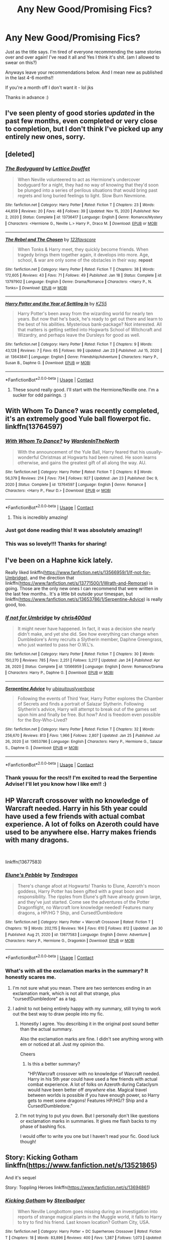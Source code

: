 #+TITLE: Any New Good/Promising Fics?

* Any New Good/Promising Fics?
:PROPERTIES:
:Author: CharlieTuesdays1
:Score: 41
:DateUnix: 1612166098.0
:DateShort: 2021-Feb-01
:FlairText: Request
:END:
Just as the title says. I'm tired of everyone recommending the same stories over and over again! I've read it all and Yes I think it's shit. (am I allowed to swear on this?)

Anyways leave your recommendations below. And I mean new as published in the last 4-6 months!!

If you're a month off I don't want it - lol jks

Thanks in advance :)


** I've seen plenty of good stories /updated/ in the past few months, even completed or very close to completion, but I don't think I've picked up any entirely new ones, sorry.
:PROPERTIES:
:Author: thrawnca
:Score: 13
:DateUnix: 1612175498.0
:DateShort: 2021-Feb-01
:END:


** [deleted]
:PROPERTIES:
:Score: 5
:DateUnix: 1612183090.0
:DateShort: 2021-Feb-01
:END:

*** [[https://www.fanfiction.net/s/13736417/1/][*/The Bodyguard/*]] by [[https://www.fanfiction.net/u/11852120/Lettice-Douffet][/Lettice Douffet/]]

#+begin_quote
  When Neville volunteered to act as Hermione's undercover bodyguard for a night, they had no way of knowing that they'd soon be plunged into a series of perilous situations that would bring past regrets and long buried feelings to light. Slow Burn Nevmione.
#+end_quote

^{/Site/:} ^{fanfiction.net} ^{*|*} ^{/Category/:} ^{Harry} ^{Potter} ^{*|*} ^{/Rated/:} ^{Fiction} ^{T} ^{*|*} ^{/Chapters/:} ^{23} ^{*|*} ^{/Words/:} ^{44,859} ^{*|*} ^{/Reviews/:} ^{20} ^{*|*} ^{/Favs/:} ^{48} ^{*|*} ^{/Follows/:} ^{39} ^{*|*} ^{/Updated/:} ^{Nov} ^{15,} ^{2020} ^{*|*} ^{/Published/:} ^{Nov} ^{2,} ^{2020} ^{*|*} ^{/Status/:} ^{Complete} ^{*|*} ^{/id/:} ^{13736417} ^{*|*} ^{/Language/:} ^{English} ^{*|*} ^{/Genre/:} ^{Romance/Mystery} ^{*|*} ^{/Characters/:} ^{<Hermione} ^{G.,} ^{Neville} ^{L.>} ^{Harry} ^{P.,} ^{Draco} ^{M.} ^{*|*} ^{/Download/:} ^{[[http://www.ff2ebook.com/old/ffn-bot/index.php?id=13736417&source=ff&filetype=epub][EPUB]]} ^{or} ^{[[http://www.ff2ebook.com/old/ffn-bot/index.php?id=13736417&source=ff&filetype=mobi][MOBI]]}

--------------

[[https://www.fanfiction.net/s/13797902/1/][*/The Rebel and The Chosen/*]] by [[https://www.fanfiction.net/u/11277974/123favscore][/123favscore/]]

#+begin_quote
  When Tonks & Harry meet, they quickly become friends. When tragedy brings them together again, it develops into more. Age, school, & war are only some of the obstacles in their way. *repost*
#+end_quote

^{/Site/:} ^{fanfiction.net} ^{*|*} ^{/Category/:} ^{Harry} ^{Potter} ^{*|*} ^{/Rated/:} ^{Fiction} ^{T} ^{*|*} ^{/Chapters/:} ^{38} ^{*|*} ^{/Words/:} ^{172,605} ^{*|*} ^{/Reviews/:} ^{43} ^{*|*} ^{/Favs/:} ^{71} ^{*|*} ^{/Follows/:} ^{49} ^{*|*} ^{/Published/:} ^{Jan} ^{18} ^{*|*} ^{/Status/:} ^{Complete} ^{*|*} ^{/id/:} ^{13797902} ^{*|*} ^{/Language/:} ^{English} ^{*|*} ^{/Genre/:} ^{Drama/Romance} ^{*|*} ^{/Characters/:} ^{<Harry} ^{P.,} ^{N.} ^{Tonks>} ^{*|*} ^{/Download/:} ^{[[http://www.ff2ebook.com/old/ffn-bot/index.php?id=13797902&source=ff&filetype=epub][EPUB]]} ^{or} ^{[[http://www.ff2ebook.com/old/ffn-bot/index.php?id=13797902&source=ff&filetype=mobi][MOBI]]}

--------------

[[https://www.fanfiction.net/s/13643841/1/][*/Harry Potter and the Year of Settling In/*]] by [[https://www.fanfiction.net/u/3498500/KZ55][/KZ55/]]

#+begin_quote
  Harry Potter's been away from the wizarding world for nearly ten years. But now that he's back, he's ready to get out there and learn to the best of his abilities. Mysterious bank-package? Not interested. All that matters is getting settled into Hogwarts School of Witchcraft and Wizardry, and perhaps leave the Dursleys for good as well.
#+end_quote

^{/Site/:} ^{fanfiction.net} ^{*|*} ^{/Category/:} ^{Harry} ^{Potter} ^{*|*} ^{/Rated/:} ^{Fiction} ^{T} ^{*|*} ^{/Chapters/:} ^{9} ^{*|*} ^{/Words/:} ^{43,128} ^{*|*} ^{/Reviews/:} ^{7} ^{*|*} ^{/Favs/:} ^{65} ^{*|*} ^{/Follows/:} ^{99} ^{*|*} ^{/Updated/:} ^{Jan} ^{23} ^{*|*} ^{/Published/:} ^{Jul} ^{15,} ^{2020} ^{*|*} ^{/id/:} ^{13643841} ^{*|*} ^{/Language/:} ^{English} ^{*|*} ^{/Genre/:} ^{Friendship/Adventure} ^{*|*} ^{/Characters/:} ^{Harry} ^{P.,} ^{Susan} ^{B.,} ^{Daphne} ^{G.} ^{*|*} ^{/Download/:} ^{[[http://www.ff2ebook.com/old/ffn-bot/index.php?id=13643841&source=ff&filetype=epub][EPUB]]} ^{or} ^{[[http://www.ff2ebook.com/old/ffn-bot/index.php?id=13643841&source=ff&filetype=mobi][MOBI]]}

--------------

*FanfictionBot*^{2.0.0-beta} | [[https://github.com/FanfictionBot/reddit-ffn-bot/wiki/Usage][Usage]] | [[https://www.reddit.com/message/compose?to=tusing][Contact]]
:PROPERTIES:
:Author: FanfictionBot
:Score: 3
:DateUnix: 1612183114.0
:DateShort: 2021-Feb-01
:END:

**** These sound really good. I'll start with the Hermione/Neville one. I'm a sucker for odd pairings. :)
:PROPERTIES:
:Author: CharlieTuesdays1
:Score: 3
:DateUnix: 1612323378.0
:DateShort: 2021-Feb-03
:END:


** With Whom To Dance? was recently completed, it's an extremely good Yule ball flowerpot fic. linkffn(13764597)
:PROPERTIES:
:Author: Flying_DutchmanBCG
:Score: 7
:DateUnix: 1612222430.0
:DateShort: 2021-Feb-02
:END:

*** [[https://www.fanfiction.net/s/13764597/1/][*/With Whom To Dance?/*]] by [[https://www.fanfiction.net/u/6194118/WardenInTheNorth][/WardenInTheNorth/]]

#+begin_quote
  With the announcement of the Yule Ball, Harry feared that his usually-wonderful Christmas at Hogwarts had been ruined. He soon learns otherwise, and gains the greatest gift of all along the way. AU.
#+end_quote

^{/Site/:} ^{fanfiction.net} ^{*|*} ^{/Category/:} ^{Harry} ^{Potter} ^{*|*} ^{/Rated/:} ^{Fiction} ^{T} ^{*|*} ^{/Chapters/:} ^{8} ^{*|*} ^{/Words/:} ^{56,379} ^{*|*} ^{/Reviews/:} ^{214} ^{*|*} ^{/Favs/:} ^{734} ^{*|*} ^{/Follows/:} ^{927} ^{*|*} ^{/Updated/:} ^{Jan} ^{23} ^{*|*} ^{/Published/:} ^{Dec} ^{9,} ^{2020} ^{*|*} ^{/Status/:} ^{Complete} ^{*|*} ^{/id/:} ^{13764597} ^{*|*} ^{/Language/:} ^{English} ^{*|*} ^{/Genre/:} ^{Romance} ^{*|*} ^{/Characters/:} ^{<Harry} ^{P.,} ^{Fleur} ^{D.>} ^{*|*} ^{/Download/:} ^{[[http://www.ff2ebook.com/old/ffn-bot/index.php?id=13764597&source=ff&filetype=epub][EPUB]]} ^{or} ^{[[http://www.ff2ebook.com/old/ffn-bot/index.php?id=13764597&source=ff&filetype=mobi][MOBI]]}

--------------

*FanfictionBot*^{2.0.0-beta} | [[https://github.com/FanfictionBot/reddit-ffn-bot/wiki/Usage][Usage]] | [[https://www.reddit.com/message/compose?to=tusing][Contact]]
:PROPERTIES:
:Author: FanfictionBot
:Score: 2
:DateUnix: 1612222453.0
:DateShort: 2021-Feb-02
:END:

**** This is incredibly amazing!
:PROPERTIES:
:Author: thebluedentist0
:Score: 1
:DateUnix: 1612714896.0
:DateShort: 2021-Feb-07
:END:


*** Just got done reading this! It was absolutely amazing!!
:PROPERTIES:
:Author: erh2323
:Score: 1
:DateUnix: 1612291352.0
:DateShort: 2021-Feb-02
:END:


*** This was so lovely!!! Thanks for sharing!
:PROPERTIES:
:Author: John1907
:Score: 1
:DateUnix: 1612551161.0
:DateShort: 2021-Feb-05
:END:


** I've been on a Haphne kick lately.

Really liked linkffn([[https://www.fanfiction.net/s/13566959/1/If-not-for-Umbridge]]), and the direction that linkffn([[https://www.fanfiction.net/s/13771500/1/Wrath-and-Remorse]]) is going. Those are the only new ones I can recommend that were written in the last few months.. It's a little bit outside your timespan, but linkffn([[https://www.fanfiction.net/s/13653786/1/Serpentine-Advice]]) is really good, too.
:PROPERTIES:
:Author: GDenthusiast
:Score: 5
:DateUnix: 1612213556.0
:DateShort: 2021-Feb-02
:END:

*** [[https://www.fanfiction.net/s/13566959/1/][*/If not for Umbridge/*]] by [[https://www.fanfiction.net/u/2530889/chris400ad][/chris400ad/]]

#+begin_quote
  It might never have happened. In fact, it was a decision she nearly didn't make, and yet she did. See how everything can change when Dumbledore's Army recruits a Slytherin member, Daphne Greengrass, who just wanted to pass her O.W.L's.
#+end_quote

^{/Site/:} ^{fanfiction.net} ^{*|*} ^{/Category/:} ^{Harry} ^{Potter} ^{*|*} ^{/Rated/:} ^{Fiction} ^{T} ^{*|*} ^{/Chapters/:} ^{30} ^{*|*} ^{/Words/:} ^{150,270} ^{*|*} ^{/Reviews/:} ^{785} ^{*|*} ^{/Favs/:} ^{2,251} ^{*|*} ^{/Follows/:} ^{3,217} ^{*|*} ^{/Updated/:} ^{Jan} ^{24} ^{*|*} ^{/Published/:} ^{Apr} ^{28,} ^{2020} ^{*|*} ^{/Status/:} ^{Complete} ^{*|*} ^{/id/:} ^{13566959} ^{*|*} ^{/Language/:} ^{English} ^{*|*} ^{/Genre/:} ^{Romance/Drama} ^{*|*} ^{/Characters/:} ^{Harry} ^{P.,} ^{Daphne} ^{G.} ^{*|*} ^{/Download/:} ^{[[http://www.ff2ebook.com/old/ffn-bot/index.php?id=13566959&source=ff&filetype=epub][EPUB]]} ^{or} ^{[[http://www.ff2ebook.com/old/ffn-bot/index.php?id=13566959&source=ff&filetype=mobi][MOBI]]}

--------------

[[https://www.fanfiction.net/s/13653786/1/][*/Serpentine Advice/*]] by [[https://www.fanfiction.net/u/13827438/ubiquitouslyverbose][/ubiquitouslyverbose/]]

#+begin_quote
  Following the events of Third Year, Harry Potter explores the Chamber of Secrets and finds a portrait of Salazar Slytherin. Following Slytherin's advice, Harry will attempt to break out of the games set upon him and finally be free. But how? And is freedom even possible for the Boy-Who-Lived?
#+end_quote

^{/Site/:} ^{fanfiction.net} ^{*|*} ^{/Category/:} ^{Harry} ^{Potter} ^{*|*} ^{/Rated/:} ^{Fiction} ^{T} ^{*|*} ^{/Chapters/:} ^{32} ^{*|*} ^{/Words/:} ^{256,670} ^{*|*} ^{/Reviews/:} ^{813} ^{*|*} ^{/Favs/:} ^{1,966} ^{*|*} ^{/Follows/:} ^{2,807} ^{*|*} ^{/Updated/:} ^{Jan} ^{25} ^{*|*} ^{/Published/:} ^{Jul} ^{26,} ^{2020} ^{*|*} ^{/id/:} ^{13653786} ^{*|*} ^{/Language/:} ^{English} ^{*|*} ^{/Characters/:} ^{Harry} ^{P.,} ^{Hermione} ^{G.,} ^{Salazar} ^{S.,} ^{Daphne} ^{G.} ^{*|*} ^{/Download/:} ^{[[http://www.ff2ebook.com/old/ffn-bot/index.php?id=13653786&source=ff&filetype=epub][EPUB]]} ^{or} ^{[[http://www.ff2ebook.com/old/ffn-bot/index.php?id=13653786&source=ff&filetype=mobi][MOBI]]}

--------------

*FanfictionBot*^{2.0.0-beta} | [[https://github.com/FanfictionBot/reddit-ffn-bot/wiki/Usage][Usage]] | [[https://www.reddit.com/message/compose?to=tusing][Contact]]
:PROPERTIES:
:Author: FanfictionBot
:Score: 2
:DateUnix: 1612213598.0
:DateShort: 2021-Feb-02
:END:


*** Thank youuu for the recs!! I'm excited to read the Serpentine Advise! I'll let you know how I like em!! :)
:PROPERTIES:
:Author: CharlieTuesdays1
:Score: 2
:DateUnix: 1612323791.0
:DateShort: 2021-Feb-03
:END:


** HP Warcraft crossover with no knowledge of Warcraft needed. Harry in his 5th year could have used a few friends with actual combat experience. A lot of folks on Azeroth could have used to be anywhere else. Harry makes friends with many dragons.

​

linkffn(13677583)
:PROPERTIES:
:Author: Tendragos
:Score: 3
:DateUnix: 1612185888.0
:DateShort: 2021-Feb-01
:END:

*** [[https://www.fanfiction.net/s/13677583/1/][*/Elune's Pebble/*]] by [[https://www.fanfiction.net/u/6784476/Tendragos][/Tendragos/]]

#+begin_quote
  There's change afoot at Hogwarts! Thanks to Elune, Azeroth's moon goddess, Harry Potter has been gifted with a great boon and responsibility. The ripples from Elune's gift have already grown large, and they've just started. Come see the adventures of the Potter Dragonflight, no Warcraft lore knowledge needed! Features many dragons, a HP/HG ? Ship, and Cursed!Dumbledore
#+end_quote

^{/Site/:} ^{fanfiction.net} ^{*|*} ^{/Category/:} ^{Harry} ^{Potter} ^{+} ^{Warcraft} ^{Crossover} ^{*|*} ^{/Rated/:} ^{Fiction} ^{T} ^{*|*} ^{/Chapters/:} ^{19} ^{*|*} ^{/Words/:} ^{202,115} ^{*|*} ^{/Reviews/:} ^{164} ^{*|*} ^{/Favs/:} ^{610} ^{*|*} ^{/Follows/:} ^{812} ^{*|*} ^{/Updated/:} ^{Jan} ^{30} ^{*|*} ^{/Published/:} ^{Aug} ^{21,} ^{2020} ^{*|*} ^{/id/:} ^{13677583} ^{*|*} ^{/Language/:} ^{English} ^{*|*} ^{/Genre/:} ^{Adventure} ^{*|*} ^{/Characters/:} ^{Harry} ^{P.,} ^{Hermione} ^{G.,} ^{Dragonkin} ^{*|*} ^{/Download/:} ^{[[http://www.ff2ebook.com/old/ffn-bot/index.php?id=13677583&source=ff&filetype=epub][EPUB]]} ^{or} ^{[[http://www.ff2ebook.com/old/ffn-bot/index.php?id=13677583&source=ff&filetype=mobi][MOBI]]}

--------------

*FanfictionBot*^{2.0.0-beta} | [[https://github.com/FanfictionBot/reddit-ffn-bot/wiki/Usage][Usage]] | [[https://www.reddit.com/message/compose?to=tusing][Contact]]
:PROPERTIES:
:Author: FanfictionBot
:Score: 3
:DateUnix: 1612185907.0
:DateShort: 2021-Feb-01
:END:


*** What's with all the exclamation marks in the summary? It honestly scares me.
:PROPERTIES:
:Author: DeDe_at_it_again
:Score: 1
:DateUnix: 1612191059.0
:DateShort: 2021-Feb-01
:END:

**** I'm not sure what you mean. There are two sentences ending in an exclamation mark, which is not all that strange, plus "cursed!Dumbledore" as a tag.
:PROPERTIES:
:Author: thrawnca
:Score: 3
:DateUnix: 1612221136.0
:DateShort: 2021-Feb-02
:END:


**** I admit to not being entirely happy with my summary, still trying to work out the best way to draw people into my fic.
:PROPERTIES:
:Author: Tendragos
:Score: 2
:DateUnix: 1612224458.0
:DateShort: 2021-Feb-02
:END:

***** Honestly I agree. You describing it in the original post sound better than the actual summary.

Also the exclamation marks are fine. I didn't see anything wrong with em or noticed at all. Just my opinion tho.

Cheers
:PROPERTIES:
:Author: CharlieTuesdays1
:Score: 1
:DateUnix: 1612323556.0
:DateShort: 2021-Feb-03
:END:

****** Is this a better summary?

"HP/Warcraft crossover with no knowledge of Warcraft needed. Harry in his 5th year could have used a few friends with actual combat experience. A lot of folks on Azeroth during Cataclysm would have been better off /anywhere/ else. Magical travel between worlds is possible if you have enough power, so Harry gets to meet some dragons! Features HP/HG/? Ship and a Cursed!Dumbledore."
:PROPERTIES:
:Author: Tendragos
:Score: 1
:DateUnix: 1612325888.0
:DateShort: 2021-Feb-03
:END:


***** I'm not trying to put you down. But I personally don't like questions or exclamation marks in summaries. It gives me flash backs to my phase of bashing fics.

I would offer to write you one but I haven't read your fic. Good luck though!
:PROPERTIES:
:Author: DeDe_at_it_again
:Score: 0
:DateUnix: 1612226856.0
:DateShort: 2021-Feb-02
:END:


** Story: Kicking Gotham linkffn([[https://www.fanfiction.net/s/13521865]])

And it's sequel

Story: Toppling Heroes linkffn([[https://www.fanfiction.net/s/13694861]])
:PROPERTIES:
:Author: KickMyName
:Score: 3
:DateUnix: 1612235065.0
:DateShort: 2021-Feb-02
:END:

*** [[https://www.fanfiction.net/s/13521865/1/][*/Kicking Gotham/*]] by [[https://www.fanfiction.net/u/5291694/Steelbadger][/Steelbadger/]]

#+begin_quote
  When Neville Longbottom goes missing during an investigation into reports of strange magical plants in the Muggle world, it falls to Harry to try to find his friend. Last known location? Gotham City, USA.
#+end_quote

^{/Site/:} ^{fanfiction.net} ^{*|*} ^{/Category/:} ^{Harry} ^{Potter} ^{+} ^{DC} ^{Superheroes} ^{Crossover} ^{*|*} ^{/Rated/:} ^{Fiction} ^{T} ^{*|*} ^{/Chapters/:} ^{18} ^{*|*} ^{/Words/:} ^{83,896} ^{*|*} ^{/Reviews/:} ^{400} ^{*|*} ^{/Favs/:} ^{1,387} ^{*|*} ^{/Follows/:} ^{1,073} ^{*|*} ^{/Updated/:} ^{Sep} ^{12,} ^{2020} ^{*|*} ^{/Published/:} ^{Mar} ^{14,} ^{2020} ^{*|*} ^{/Status/:} ^{Complete} ^{*|*} ^{/id/:} ^{13521865} ^{*|*} ^{/Language/:} ^{English} ^{*|*} ^{/Genre/:} ^{Mystery/Adventure} ^{*|*} ^{/Characters/:} ^{Harry} ^{P.} ^{*|*} ^{/Download/:} ^{[[http://www.ff2ebook.com/old/ffn-bot/index.php?id=13521865&source=ff&filetype=epub][EPUB]]} ^{or} ^{[[http://www.ff2ebook.com/old/ffn-bot/index.php?id=13521865&source=ff&filetype=mobi][MOBI]]}

--------------

[[https://www.fanfiction.net/s/13694861/1/][*/Toppling Heroes/*]] by [[https://www.fanfiction.net/u/5291694/Steelbadger][/Steelbadger/]]

#+begin_quote
  When a high profile robbery is foiled by Superman, and it is revealed that a witch may be involved in the attack, Harry must get to the bottom of it lest the secrecy of his world be put in danger. Sequel to Kicking Gotham, which can be found on my author's page.
#+end_quote

^{/Site/:} ^{fanfiction.net} ^{*|*} ^{/Category/:} ^{DC} ^{Superheroes} ^{+} ^{Harry} ^{Potter} ^{Crossover} ^{*|*} ^{/Rated/:} ^{Fiction} ^{T} ^{*|*} ^{/Chapters/:} ^{18} ^{*|*} ^{/Words/:} ^{100,689} ^{*|*} ^{/Reviews/:} ^{609} ^{*|*} ^{/Favs/:} ^{1,170} ^{*|*} ^{/Follows/:} ^{1,332} ^{*|*} ^{/Updated/:} ^{Jan} ^{1} ^{*|*} ^{/Published/:} ^{Sep} ^{12,} ^{2020} ^{*|*} ^{/Status/:} ^{Complete} ^{*|*} ^{/id/:} ^{13694861} ^{*|*} ^{/Language/:} ^{English} ^{*|*} ^{/Genre/:} ^{Adventure/Mystery} ^{*|*} ^{/Characters/:} ^{C.} ^{Kent/Kal-El/Superman,} ^{Princess} ^{Diana/Wonder} ^{Woman,} ^{Harry} ^{P.,} ^{Daphne} ^{G.} ^{*|*} ^{/Download/:} ^{[[http://www.ff2ebook.com/old/ffn-bot/index.php?id=13694861&source=ff&filetype=epub][EPUB]]} ^{or} ^{[[http://www.ff2ebook.com/old/ffn-bot/index.php?id=13694861&source=ff&filetype=mobi][MOBI]]}

--------------

*FanfictionBot*^{2.0.0-beta} | [[https://github.com/FanfictionBot/reddit-ffn-bot/wiki/Usage][Usage]] | [[https://www.reddit.com/message/compose?to=tusing][Contact]]
:PROPERTIES:
:Author: FanfictionBot
:Score: 2
:DateUnix: 1612235093.0
:DateShort: 2021-Feb-02
:END:


*** Haven't read any DC Comic crossovers before. These shall be interesting
:PROPERTIES:
:Author: CharlieTuesdays1
:Score: 2
:DateUnix: 1612324262.0
:DateShort: 2021-Feb-03
:END:

**** In my opinion, it's two of the best ones out there, and the author is currently working on the last fic of this series.
:PROPERTIES:
:Author: KickMyName
:Score: 1
:DateUnix: 1612329476.0
:DateShort: 2021-Feb-03
:END:


** Harry Potter and the Way of Things; linkffn(13805266). A promising start. Only 2 chapters so far.

The Black Family's PR Nightmare; linkffn(13644134).
:PROPERTIES:
:Author: amethyst_lover
:Score: 5
:DateUnix: 1612170119.0
:DateShort: 2021-Feb-01
:END:

*** Multiple grammar errors and generally mediocre writing in the summary alone. Not a great start.
:PROPERTIES:
:Author: Redditor-K
:Score: 8
:DateUnix: 1612191377.0
:DateShort: 2021-Feb-01
:END:

**** I'm so tired of seeing the "Will he find happiness or even love?" questions in summaries.
:PROPERTIES:
:Author: FerusGrim
:Score: 13
:DateUnix: 1612192863.0
:DateShort: 2021-Feb-01
:END:


*** [[https://www.fanfiction.net/s/13805266/1/][*/Harry Potter and the Way of Things/*]] by [[https://www.fanfiction.net/u/14753649/RavenBlackWillow][/RavenBlackWillow/]]

#+begin_quote
  Harry Potter is a very a different little boy. When he figured he had powers no one else did, he got the truth about magic. Now he knows about the Wizarding World two years before intended. The actions he takes now will leading to changes, both good and bad. Will he find happiness at Hogwarts? Perhaps even love?
#+end_quote

^{/Site/:} ^{fanfiction.net} ^{*|*} ^{/Category/:} ^{Harry} ^{Potter} ^{*|*} ^{/Rated/:} ^{Fiction} ^{M} ^{*|*} ^{/Chapters/:} ^{2} ^{*|*} ^{/Words/:} ^{3,545} ^{*|*} ^{/Reviews/:} ^{7} ^{*|*} ^{/Favs/:} ^{33} ^{*|*} ^{/Follows/:} ^{80} ^{*|*} ^{/Updated/:} ^{Jan} ^{31} ^{*|*} ^{/Published/:} ^{Jan} ^{28} ^{*|*} ^{/id/:} ^{13805266} ^{*|*} ^{/Language/:} ^{English} ^{*|*} ^{/Genre/:} ^{Adventure/Fantasy} ^{*|*} ^{/Characters/:} ^{<Daphne} ^{G.,} ^{Harry} ^{P.>} ^{Hermione} ^{G.,} ^{Theodore} ^{N.} ^{*|*} ^{/Download/:} ^{[[http://www.ff2ebook.com/old/ffn-bot/index.php?id=13805266&source=ff&filetype=epub][EPUB]]} ^{or} ^{[[http://www.ff2ebook.com/old/ffn-bot/index.php?id=13805266&source=ff&filetype=mobi][MOBI]]}

--------------

[[https://www.fanfiction.net/s/13644134/1/][*/The Black Family's PR Nightmare/*]] by [[https://www.fanfiction.net/u/13788231/elphabalives17][/elphabalives17/]]

#+begin_quote
  Cassiopeia Black may prefer research to family politics, but she refuses to allow her family name to be ruined after the events of fall 1981. With the help of a routine obsessed house elf, Cassiopeia sets out to spin the Black family's largest PR nightmare in 100 years with a lot of old magic, some luck, and her Squib brother's family... the Grangers.
#+end_quote

^{/Site/:} ^{fanfiction.net} ^{*|*} ^{/Category/:} ^{Harry} ^{Potter} ^{*|*} ^{/Rated/:} ^{Fiction} ^{T} ^{*|*} ^{/Chapters/:} ^{44} ^{*|*} ^{/Words/:} ^{126,649} ^{*|*} ^{/Reviews/:} ^{1,454} ^{*|*} ^{/Favs/:} ^{1,523} ^{*|*} ^{/Follows/:} ^{2,612} ^{*|*} ^{/Updated/:} ^{Jan} ^{25} ^{*|*} ^{/Published/:} ^{Jul} ^{15,} ^{2020} ^{*|*} ^{/id/:} ^{13644134} ^{*|*} ^{/Language/:} ^{English} ^{*|*} ^{/Genre/:} ^{Adventure/Romance} ^{*|*} ^{/Characters/:} ^{Harry} ^{P.,} ^{Hermione} ^{G.,} ^{Blaise} ^{Z.,} ^{Cassiopeia} ^{B.} ^{*|*} ^{/Download/:} ^{[[http://www.ff2ebook.com/old/ffn-bot/index.php?id=13644134&source=ff&filetype=epub][EPUB]]} ^{or} ^{[[http://www.ff2ebook.com/old/ffn-bot/index.php?id=13644134&source=ff&filetype=mobi][MOBI]]}

--------------

*FanfictionBot*^{2.0.0-beta} | [[https://github.com/FanfictionBot/reddit-ffn-bot/wiki/Usage][Usage]] | [[https://www.reddit.com/message/compose?to=tusing][Contact]]
:PROPERTIES:
:Author: FanfictionBot
:Score: 2
:DateUnix: 1612170144.0
:DateShort: 2021-Feb-01
:END:

**** Loved the Black Family's PR nightmare. Not the best of titles but it was better than most!
:PROPERTIES:
:Author: Whysosrius
:Score: 2
:DateUnix: 1612253457.0
:DateShort: 2021-Feb-02
:END:


**** u/CharlieTuesdays1:
#+begin_quote
  The Black Family's PR Nightmare
#+end_quote

Reading this now and I love!! Pip is my fav character she is just awesome, I'm in love!
:PROPERTIES:
:Author: CharlieTuesdays1
:Score: 2
:DateUnix: 1612330777.0
:DateShort: 2021-Feb-03
:END:


*** Ouuuuu!!!! I think I like youuuu! The Black Family PR Nightmare sounds really good!!! I had to stop myself from reading it before replying to you!! :)
:PROPERTIES:
:Author: CharlieTuesdays1
:Score: 2
:DateUnix: 1612323921.0
:DateShort: 2021-Feb-03
:END:


*** Loved The Black Family's PR Nightmare!! Do you have any more gems like this??!! Please tell me you do.
:PROPERTIES:
:Author: CharlieTuesdays1
:Score: 1
:DateUnix: 1613560663.0
:DateShort: 2021-Feb-17
:END:

**** Well, these are the 1st two that popped to mind, although I don't know if they're exactly what you're looking for.

Harry Potter and the Unexpected Mother by StruggleMuggle; linkao3(24446656). Recently finished.

Saying No by Bobmin356; linkffn(7274734). Half serious, half crack; inmates taking over the asylum.
:PROPERTIES:
:Author: amethyst_lover
:Score: 1
:DateUnix: 1613589691.0
:DateShort: 2021-Feb-17
:END:

***** [[https://archiveofourown.org/works/24446656][*/Harry Potter and the Unexpected Mother/*]] by [[https://www.archiveofourown.org/users/StruggleMuggle/pseuds/StruggleMuggle][/StruggleMuggle/]]

#+begin_quote
  All it takes to make all the difference in the world is for one person to care for another. Baby Harry Potter found caring in the most unexpected of places.Dumbledore/Weasley bashing, Bad Language, Violence, Sex.
#+end_quote

^{/Site/:} ^{Archive} ^{of} ^{Our} ^{Own} ^{*|*} ^{/Fandom/:} ^{Harry} ^{Potter} ^{-} ^{J.} ^{K.} ^{Rowling} ^{*|*} ^{/Published/:} ^{2020-05-29} ^{*|*} ^{/Completed/:} ^{2020-10-02} ^{*|*} ^{/Words/:} ^{239698} ^{*|*} ^{/Chapters/:} ^{20/20} ^{*|*} ^{/Comments/:} ^{463} ^{*|*} ^{/Kudos/:} ^{1267} ^{*|*} ^{/Bookmarks/:} ^{395} ^{*|*} ^{/Hits/:} ^{56499} ^{*|*} ^{/ID/:} ^{24446656} ^{*|*} ^{/Download/:} ^{[[https://archiveofourown.org/downloads/24446656/Harry%20Potter%20and%20the.epub?updated_at=1613223765][EPUB]]} ^{or} ^{[[https://archiveofourown.org/downloads/24446656/Harry%20Potter%20and%20the.mobi?updated_at=1613223765][MOBI]]}

--------------

[[https://www.fanfiction.net/s/7274734/1/][*/Saying No/*]] by [[https://www.fanfiction.net/u/777540/Bobmin356][/Bobmin356/]]

#+begin_quote
  Post OOTP, Harry is fed up and won't take it anymore. Dumbledore's worst nightmare!
#+end_quote

^{/Site/:} ^{fanfiction.net} ^{*|*} ^{/Category/:} ^{Harry} ^{Potter} ^{*|*} ^{/Rated/:} ^{Fiction} ^{M} ^{*|*} ^{/Chapters/:} ^{9} ^{*|*} ^{/Words/:} ^{122,301} ^{*|*} ^{/Reviews/:} ^{1,848} ^{*|*} ^{/Favs/:} ^{6,952} ^{*|*} ^{/Follows/:} ^{2,561} ^{*|*} ^{/Updated/:} ^{Aug} ^{18,} ^{2011} ^{*|*} ^{/Published/:} ^{Aug} ^{11,} ^{2011} ^{*|*} ^{/Status/:} ^{Complete} ^{*|*} ^{/id/:} ^{7274734} ^{*|*} ^{/Language/:} ^{English} ^{*|*} ^{/Genre/:} ^{Humor/Drama} ^{*|*} ^{/Characters/:} ^{Harry} ^{P.} ^{*|*} ^{/Download/:} ^{[[http://www.ff2ebook.com/old/ffn-bot/index.php?id=7274734&source=ff&filetype=epub][EPUB]]} ^{or} ^{[[http://www.ff2ebook.com/old/ffn-bot/index.php?id=7274734&source=ff&filetype=mobi][MOBI]]}

--------------

*FanfictionBot*^{2.0.0-beta} | [[https://github.com/FanfictionBot/reddit-ffn-bot/wiki/Usage][Usage]] | [[https://www.reddit.com/message/compose?to=tusing][Contact]]
:PROPERTIES:
:Author: FanfictionBot
:Score: 1
:DateUnix: 1613589713.0
:DateShort: 2021-Feb-17
:END:


** Yes you're allowed to swear.
:PROPERTIES:
:Author: DeDe_at_it_again
:Score: 2
:DateUnix: 1612191093.0
:DateShort: 2021-Feb-01
:END:

*** Bless you!! lol :)
:PROPERTIES:
:Author: CharlieTuesdays1
:Score: 1
:DateUnix: 1612323976.0
:DateShort: 2021-Feb-03
:END:


** You could always go and look for yourself, it's not difficult. But here's a couple.

No Fate Linkffn(13694344)

I See No Difference Linkao3(27064522)
:PROPERTIES:
:Author: mroreallyhm
:Score: 4
:DateUnix: 1612179288.0
:DateShort: 2021-Feb-01
:END:

*** [[https://archiveofourown.org/works/27064522][*/I See No Difference/*]] by [[https://www.archiveofourown.org/users/maschl/pseuds/maschl][/maschl/]]

#+begin_quote
  With Professor Snape's hateful and cruel words towards her, Hermione's trust in authority figures comes crashing down for good. She begins to question the adults' response to Harry's forced entry into the Triwizard Tournament and concludes that it's up to her to keep him safe. And if they have to leave the country to escape the madness that is Hogwarts and Magical Britain, so be it.
#+end_quote

^{/Site/:} ^{Archive} ^{of} ^{Our} ^{Own} ^{*|*} ^{/Fandom/:} ^{Harry} ^{Potter} ^{-} ^{J.} ^{K.} ^{Rowling} ^{*|*} ^{/Published/:} ^{2020-10-17} ^{*|*} ^{/Updated/:} ^{2021-01-30} ^{*|*} ^{/Words/:} ^{38370} ^{*|*} ^{/Chapters/:} ^{7/?} ^{*|*} ^{/Comments/:} ^{117} ^{*|*} ^{/Kudos/:} ^{361} ^{*|*} ^{/Bookmarks/:} ^{112} ^{*|*} ^{/Hits/:} ^{8086} ^{*|*} ^{/ID/:} ^{27064522} ^{*|*} ^{/Download/:} ^{[[https://archiveofourown.org/downloads/27064522/I%20See%20No%20Difference.epub?updated_at=1612034597][EPUB]]} ^{or} ^{[[https://archiveofourown.org/downloads/27064522/I%20See%20No%20Difference.mobi?updated_at=1612034597][MOBI]]}

--------------

[[https://www.fanfiction.net/s/13694344/1/][*/No Fate/*]] by [[https://www.fanfiction.net/u/7336118/AndrewWolfe][/AndrewWolfe/]]

#+begin_quote
  1995: Harry Potter tells the Minister where to stick his underage magic trial. That's the last the wizarding world hears of him. 2004: Corporal Harry Potter, RLC, is trying to have a quiet drink...
#+end_quote

^{/Site/:} ^{fanfiction.net} ^{*|*} ^{/Category/:} ^{Harry} ^{Potter} ^{*|*} ^{/Rated/:} ^{Fiction} ^{M} ^{*|*} ^{/Chapters/:} ^{9} ^{*|*} ^{/Words/:} ^{84,659} ^{*|*} ^{/Reviews/:} ^{296} ^{*|*} ^{/Favs/:} ^{739} ^{*|*} ^{/Follows/:} ^{1,240} ^{*|*} ^{/Updated/:} ^{Jan} ^{1} ^{*|*} ^{/Published/:} ^{Sep} ^{11,} ^{2020} ^{*|*} ^{/id/:} ^{13694344} ^{*|*} ^{/Language/:} ^{English} ^{*|*} ^{/Genre/:} ^{Adventure} ^{*|*} ^{/Characters/:} ^{Harry} ^{P.,} ^{Hermione} ^{G.,} ^{Molly} ^{W.,} ^{Dobby} ^{*|*} ^{/Download/:} ^{[[http://www.ff2ebook.com/old/ffn-bot/index.php?id=13694344&source=ff&filetype=epub][EPUB]]} ^{or} ^{[[http://www.ff2ebook.com/old/ffn-bot/index.php?id=13694344&source=ff&filetype=mobi][MOBI]]}

--------------

*FanfictionBot*^{2.0.0-beta} | [[https://github.com/FanfictionBot/reddit-ffn-bot/wiki/Usage][Usage]] | [[https://www.reddit.com/message/compose?to=tusing][Contact]]
:PROPERTIES:
:Author: FanfictionBot
:Score: 4
:DateUnix: 1612179321.0
:DateShort: 2021-Feb-01
:END:


*** I feel attacked!! lol

I know what you mean. I have looked, on both FF and AO3. But it gets really tedious going through a lot of trash tbh. Also, I wanted to see what people have come across themselves. Plus, isn't this what this reddit is for !
:PROPERTIES:
:Author: CharlieTuesdays1
:Score: 1
:DateUnix: 1612324185.0
:DateShort: 2021-Feb-03
:END:

**** I know what you mean about the trash, but your trash might be my gold. I'm a Harmony shipper, and consider Draco/Hermione, Draco/Harry, or Snape/Hermione unthinkable trash, but somebody must like that stuff.
:PROPERTIES:
:Author: mroreallyhm
:Score: 1
:DateUnix: 1612344317.0
:DateShort: 2021-Feb-03
:END:


*** I see no difference has been so so good so far!
:PROPERTIES:
:Author: AngelofGrace96
:Score: 1
:DateUnix: 1612767934.0
:DateShort: 2021-Feb-08
:END:


** [[https://archiveofourown.org/series/1876930][Brilliant difficulty]] series is really great and the second story fits within your timespan though you will want to read the first one before. So I might be cheating a little but I rarely see them recomended here.
:PROPERTIES:
:Author: creation-of-cookies
:Score: 1
:DateUnix: 1612250869.0
:DateShort: 2021-Feb-02
:END:


** New Blood linkffn
:PROPERTIES:
:Author: Tanktrilly03
:Score: 1
:DateUnix: 1612181697.0
:DateShort: 2021-Feb-01
:END:

*** lol. This was published in 2018 and I've already read it. I didn't like it, I just couldn't get through the first few chapters. Thank for the rec anyways!
:PROPERTIES:
:Author: CharlieTuesdays1
:Score: 2
:DateUnix: 1612324602.0
:DateShort: 2021-Feb-03
:END:


*** linkffn(New Blood) Also a fan of this one
:PROPERTIES:
:Author: 100beep
:Score: 1
:DateUnix: 1612183402.0
:DateShort: 2021-Feb-01
:END:

**** [[https://www.fanfiction.net/s/13051824/1/][*/New Blood/*]] by [[https://www.fanfiction.net/u/494464/artemisgirl][/artemisgirl/]]

#+begin_quote
  Sorted into Slytherin with the whisper of prophecy around her, Hermione refuses to bow down to the blood prejudices that poison the wizarding world. Carving her own path forward, Hermione chooses to make her own destiny, not as a Muggleborn, a halfblood, or as a pureblood... but as a New Blood, and everything the mysterious term means. ((Short chapters, done scene by scene))
#+end_quote

^{/Site/:} ^{fanfiction.net} ^{*|*} ^{/Category/:} ^{Harry} ^{Potter} ^{*|*} ^{/Rated/:} ^{Fiction} ^{T} ^{*|*} ^{/Chapters/:} ^{252} ^{*|*} ^{/Words/:} ^{606,577} ^{*|*} ^{/Reviews/:} ^{27,032} ^{*|*} ^{/Favs/:} ^{5,728} ^{*|*} ^{/Follows/:} ^{7,261} ^{*|*} ^{/Updated/:} ^{Jan} ^{29} ^{*|*} ^{/Published/:} ^{Aug} ^{31,} ^{2018} ^{*|*} ^{/id/:} ^{13051824} ^{*|*} ^{/Language/:} ^{English} ^{*|*} ^{/Genre/:} ^{Adventure/Romance} ^{*|*} ^{/Characters/:} ^{Harry} ^{P.,} ^{Hermione} ^{G.,} ^{Draco} ^{M.,} ^{Blaise} ^{Z.} ^{*|*} ^{/Download/:} ^{[[http://www.ff2ebook.com/old/ffn-bot/index.php?id=13051824&source=ff&filetype=epub][EPUB]]} ^{or} ^{[[http://www.ff2ebook.com/old/ffn-bot/index.php?id=13051824&source=ff&filetype=mobi][MOBI]]}

--------------

*FanfictionBot*^{2.0.0-beta} | [[https://github.com/FanfictionBot/reddit-ffn-bot/wiki/Usage][Usage]] | [[https://www.reddit.com/message/compose?to=tusing][Contact]]
:PROPERTIES:
:Author: FanfictionBot
:Score: 0
:DateUnix: 1612183429.0
:DateShort: 2021-Feb-01
:END:


** I don't have any new gen fics to rec :(

If you read slash, eldritcher's Corona Virus fic came out a couple of weeks ago. Highly recommend. linkao3([[https://archiveofourown.org/works/28860678/chapters/70797012]])

Secret Snarry Swap and Erised exchanges just completed (Snarry, Drarry) all new fics!
:PROPERTIES:
:Author: Consistent_Squash
:Score: 1
:DateUnix: 1612184840.0
:DateShort: 2021-Feb-01
:END:

*** (Did they make the Death Eaters pay for the wall?)
:PROPERTIES:
:Author: thrawnca
:Score: 2
:DateUnix: 1612221172.0
:DateShort: 2021-Feb-02
:END:

**** 😂😂😂😂

asking da real Qs here
:PROPERTIES:
:Author: Consistent_Squash
:Score: 1
:DateUnix: 1612222393.0
:DateShort: 2021-Feb-02
:END:


*** Thank you! I will give it a go!
:PROPERTIES:
:Author: CharlieTuesdays1
:Score: 1
:DateUnix: 1612324633.0
:DateShort: 2021-Feb-03
:END:


*** [[https://archiveofourown.org/works/28860678][*/Pandemic/*]] by [[https://www.archiveofourown.org/users/eldritcher/pseuds/eldritcher][/eldritcher/]]

#+begin_quote
  It's 2020. The Coronavirus comes to the Wizarding world. The last time Harry went to war, it had been with Voldemort. They had ended the war by dividing the country into two and building a Magical Wall between them.The Coronavirus does not care about their wall.
#+end_quote

^{/Site/:} ^{Archive} ^{of} ^{Our} ^{Own} ^{*|*} ^{/Fandom/:} ^{Harry} ^{Potter} ^{-} ^{J.} ^{K.} ^{Rowling} ^{*|*} ^{/Published/:} ^{2021-01-19} ^{*|*} ^{/Updated/:} ^{2021-01-29} ^{*|*} ^{/Words/:} ^{33197} ^{*|*} ^{/Chapters/:} ^{6/10} ^{*|*} ^{/Comments/:} ^{79} ^{*|*} ^{/Kudos/:} ^{54} ^{*|*} ^{/Bookmarks/:} ^{17} ^{*|*} ^{/Hits/:} ^{1090} ^{*|*} ^{/ID/:} ^{28860678} ^{*|*} ^{/Download/:} ^{[[https://archiveofourown.org/downloads/28860678/Pandemic.epub?updated_at=1612026751][EPUB]]} ^{or} ^{[[https://archiveofourown.org/downloads/28860678/Pandemic.mobi?updated_at=1612026751][MOBI]]}

--------------

*FanfictionBot*^{2.0.0-beta} | [[https://github.com/FanfictionBot/reddit-ffn-bot/wiki/Usage][Usage]] | [[https://www.reddit.com/message/compose?to=tusing][Contact]]
:PROPERTIES:
:Author: FanfictionBot
:Score: 1
:DateUnix: 1612184858.0
:DateShort: 2021-Feb-01
:END:
